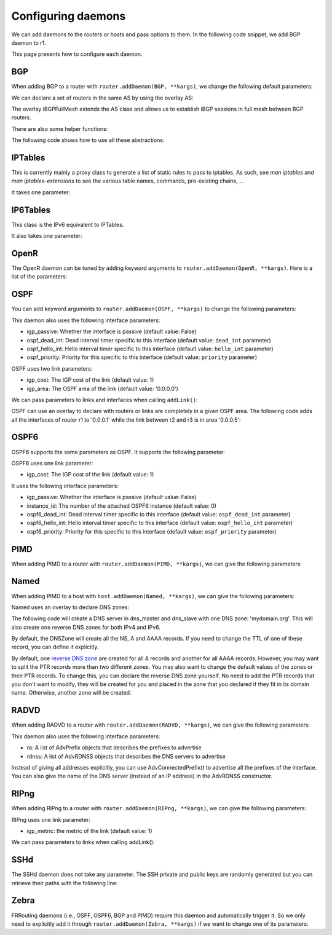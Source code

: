 Configuring daemons
===================

We can add daemons to the routers or hosts and pass options to them.
In the following code snippet, we add BGP daemon to r1.

.. testcode:: addDaemons

    from ipmininet.iptopo import IPTopo
    from ipmininet.router.config import OSPF, OSPF6, RouterConfig

    class MyTopology(IPTopo):

        def build(self, *args, **kwargs):

            r1 = self.addRouter("r1", config=RouterConfig)
            r1.addDaemon(OSPF, hello_int=1)
            r1.addDaemon(OSPF6, hello_int=1)

            # [...]

            super(MyTopology, self).build(*args, **kwargs)

This page presents how to configure each daemon.


BGP
---

When adding BGP to a router with ``router.addDaemon(BGP, **kargs)``, we change the following default parameters:

.. automethod:: ipmininet.router.config.bgp.BGP.set_defaults
    :noindex:

We can declare a set of routers in the same AS by using the overlay AS:

The overlay iBGPFullMesh extends the AS class and allows us to establish iBGP sessions in full mesh between BGP routers.

There are also some helper functions:

.. automethod:: ipmininet.router.config.bgp.BGPConfig.set_local_pref
    :noindex:
.. automethod:: ipmininet.router.config.bgp.BGPConfig.set_med
    :noindex:
.. automethod:: ipmininet.router.config.bgp.BGPConfig.set_community
    :noindex:
.. automethod:: ipmininet.router.config.bgp.BGPConfig.deny
    :noindex:
.. automethod:: ipmininet.router.config.bgp.BGPConfig.permit
    :noindex:
.. automethod:: ipmininet.router.config.bgp.bgp_fullmesh
    :noindex:
.. automethod:: ipmininet.router.config.bgp.bgp_peering
    :noindex:
.. automethod:: ipmininet.router.config.bgp.ebgp_session
    :noindex:
.. automethod:: ipmininet.router.config.bgp.set_rr
    :noindex:

The following code shows how to use all these abstractions:

.. testcode:: bgp

    from ipmininet.iptopo import IPTopo
    from ipmininet.router.config import BGP, bgp_fullmesh, bgp_peering, \
        ebgp_session, RouterConfig, AccessList, CommunityList

    class MyTopology(IPTopo):

        def build(self, *args, **kwargs):

            # AS1 routers
            as1r1 = self.addRouter("as1r1", config=RouterConfig)
            as1r1.addDaemon(BGP)
            as1r2 = self.addRouter("as1r2", config=RouterConfig)
            as1r2.addDaemon(BGP)
            as1r3 = self.addRouter("as1r3", config=RouterConfig)
            as1r3.addDaemon(BGP)

            self.addLink(as1r1, as1r2)
            self.addLink(as1r1, as1r3)
            self.addLink(as1r2, as1r3)

            # AS2 routers
            as2r1 = self.addRouter("as2r1", config=RouterConfig)
            as2r1.addDaemon(BGP)
            as2r2 = self.addRouter("as2r2", config=RouterConfig)
            as2r2.addDaemon(BGP)
            as2r3 = self.addRouter("as2r3", config=RouterConfig)
            as2r3.addDaemon(BGP)

            self.addLink(as2r1, as2r2)
            self.addLink(as2r1, as2r3)
            self.addLink(as2r2, as2r3)

            # AS3 routers
            as3r1 = self.addRouter("as3r1", config=RouterConfig)
            as3r1.addDaemon(BGP)
            as3r2 = self.addRouter("as3r2", config=RouterConfig)
            as3r2.addDaemon(BGP)
            as3r3 = self.addRouter("as3r3", config=RouterConfig)
            as3r3.addDaemon(BGP)

            self.addLink(as3r1, as3r2)
            self.addLink(as3r1, as3r3)
            self.addLink(as3r2, as3r3)

            # Inter-AS links
            self.addLink(as1r1, as2r1)
            self.addLink(as2r3, as3r1)

            # Add an access list to 'any'
            # This can be an IP prefix or address instead
            all_al = AccessList('all', ('any',))

            # Add a community list to as2r1
            loc_pref = CommunityList('loc-pref', '2:80')

            # as2r1 set the local pref of all the route coming from as1r1 and matching the community list community to 80
            as2r1.get_config(BGP).set_local_pref(80, from_peer=as1r1, matching=(loc_pref,))

            # as1r1 set the community of all the route sent to as2r1 and matching the access list all_al to 2:80
            as1r1.get_config(BGP).set_community('2:80', to_peer=as2r1, matching=(all_al,))

            #  as3r1 set the med of all the route coming from as2r3 and matching the access list all_al to 50
            as3r1.get_config(BGP).set_med(50, to_peer=as2r3, matching=(all_al,))

            # AS1 is composed of 3 routers that have a full-mesh set of iBGP peering between them
            self.addiBGPFullMesh(1, routers=[as1r1, as1r2, as1r3])

            # AS2 only has one iBGP session between its routers
            self.addAS(2, routers=[as2r1, as2r2, as2r3])
            bgp_peering(self, as2r1, as2r3)

            # AS3 is also composed of 3 routers that have a full-mesh set of iBGP peering between them
            self.addAS(3, routers=[as3r1, as3r2, as3r3])
            bgp_fullmesh(self, [as3r1, as3r2, as3r3])

            # Establish eBGP sessions between ASes
            ebgp_session(self, as1r1, as2r1)
            ebgp_session(self, as2r3, as3r1)

            super(MyTopology, self).build(*args, **kwargs)


IPTables
--------

This is currently mainly a proxy class to generate a list of static rules to pass to iptables.
As such, see `man iptables` and `man iptables-extensions`
to see the various table names, commands, pre-existing chains, ...

It takes one parameter:

.. automethod:: ipmininet.router.config.iptables.IPTables.set_defaults
    :noindex:


IP6Tables
---------

This class is the IPv6 equivalent to IPTables.

It also takes one parameter:

.. automethod:: ipmininet.router.config.iptables.IP6Tables.set_defaults
    :noindex:


OpenR
-----

The OpenR daemon can be tuned by adding keyword arguments to ``router.addDaemon(OpenR, **kargs)``.
Here is a list of the parameters:

.. automethod:: ipmininet.router.config.openrd.OpenrDaemon._defaults
    :noindex:


OSPF
----

You can add keyword arguments to ``router.addDaemon(OSPF, **kargs)``
to change the following parameters:

.. automethod:: ipmininet.router.config.ospf.OSPF.set_defaults
    :noindex:


This daemon also uses the following interface parameters:

- igp_passive: Whether the interface is passive (default value: False)
- ospf_dead_int: Dead interval timer specific to this interface (default value: ``dead_int`` parameter)
- ospf_hello_int: Hello interval timer specific to this interface (default value: ``hello_int`` parameter)
- ospf_priority: Priority for this specific to this interface (default value: ``priority`` parameter)

OSPF uses two link parameters:

- igp_cost: The IGP cost of the link (default value: 1)
- igp_area: The OSPF area of the link (default value: '0.0.0.0')

We can pass parameters to links and interfaces when calling ``addLink()``:

.. testcode:: ospf

    from ipmininet.iptopo import IPTopo

    class MyTopology(IPTopo):

        def build(self, *args, **kwargs):

            # Add routers (OSPF daemon is added by default with the default config)
            router1 = self.addRouter("router1")
            router2 = self.addRouter("router2")

            # Add link
            l = self.addLink(router1, router2,
                             igp_cost=5, igp_area="0.0.0.1")  # Link parameters
            l[router1].addParams(ospf_dead_int=1)             # Router1 interface parameters
            l[router2].addParams(ospf_priority=1)             # Router2 interface parameters

            super(MyTopology, self).build(*args, **kwargs)


OSPF can use an overlay to declare with routers or links are completely in a given OSPF area.
The following code adds all the interfaces of router r1 to '0.0.0.1'
while the link between r2 and r3 is in area '0.0.0.5':

.. testcode:: ospf overlay

    from ipmininet.iptopo import IPTopo

    class MyTopology(IPTopo):

        def build(self, *args, **kwargs):

            # Add routers (OSPF daemon is added by default with the default config)
            r1 = self.addRouter("r1")
            r2 = self.addRouter("r2")
            r3 = self.addRouter("r3")

            # Add links
            self.addLink(r1, r2)
            self.addLink(r1, r3)
            self.addLink(r2, r3)

            # Define OSPF areas
            self.addOSPFArea('0.0.0.1', routers=[r1], links=[])
            self.addOSPFArea('0.0.0.5', routers=[], links=[(r2, r3)])

            super(MyTopology, self).build(*args, **kwargs)


OSPF6
-----

OSPF6 supports the same parameters as OSPF.
It supports the following parameter:

.. automethod:: ipmininet.router.config.ospf6.OSPF6.set_defaults
    :noindex:


OSPF6 uses one link parameter:

- igp_cost: The IGP cost of the link (default value: 1)

It uses the following interface parameters:

- igp_passive: Whether the interface is passive (default value: False)
- instance_id: The number of the attached OSPF6 instance (default value: 0)
- ospf6_dead_int: Dead interval timer specific to this interface (default value: ``ospf_dead_int`` parameter)
- ospf6_hello_int: Hello interval timer specific to this interface (default value: ``ospf_hello_int`` parameter)
- ospf6_priority: Priority for this specific to this interface (default value: ``ospf_priority`` parameter)

.. testcode:: ospf6

    from ipmininet.iptopo import IPTopo

    class MyTopology(IPTopo):

        def build(self, *args, **kwargs):

            # Add routers (OSPF daemon is added by default with the default config)
            router1 = self.addRouter("router1")
            router2 = self.addRouter("router2")

            # Add link
            l = self.addLink(router1, router2,
                             igp_cost=5)            # Link parameters
            l[router1].addParams(ospf6_dead_int=1)  # Router1 interface parameters
            l[router2].addParams(ospf6_priority=1)  # Router2 interface parameters

            super(MyTopology, self).build(*args, **kwargs)


PIMD
----

When adding PIMD to a router with ``router.addDaemon(PIMD, **kargs)``, we can give the following parameters:

.. automethod:: ipmininet.router.config.pimd.PIMD.set_defaults
    :noindex:


Named
-----

When adding PIMD to a host with ``host.addDaemon(Named, **kargs)``, we can give the following parameters:

.. automethod:: ipmininet.host.config.named.Named.set_defaults
    :noindex:

Named uses an overlay to declare DNS zones:

.. automethod:: ipmininet.host.config.named.DNSZone.__init__
    :noindex:

The following code will create a DNS server in dns_master and dns_slave
with one DNS zone: 'mydomain.org'. This will also create one reverse DNS zones
for both IPv4 and IPv6.

.. testcode:: named

    from ipmininet.iptopo import IPTopo
    from ipmininet.host.config import Named

    class MyTopology(IPTopo):

        def build(self, *args, **kwargs):

            # Add router
            r = self.addRouter("r")

            # Add hosts
            h1 = self.addHost("h1")
            h2 = self.addHost("h2")
            h3 = self.addHost("h3")
            dns_master = self.addHost("dns_master")
            dns_master.addDaemon(Named)
            dns_slave = self.addHost("dns_slave")
            dns_slave.addDaemon(Named)

            # Add links
            for h in self.hosts():
                self.addLink(r, h)

            # Define a DNS Zone
            self.addDNSZone(name="mydomain.org",
                            dns_master=dns_master,
                            dns_slaves=[dns_slave],
                            nodes=self.hosts())

            super(MyTopology, self).build(*args, **kwargs)

By default, the DNSZone will create all the NS, A and AAAA records.
If you need to change the TTL of one of these record, you can define it explicitly.

.. testcode:: named explicit record

    from ipmininet.iptopo import IPTopo
    from ipmininet.host.config import Named, NSRecord

    class MyTopology(IPTopo):

        def build(self, *args, **kwargs):

            # Add router
            r = self.addRouter("r")

            # Add hosts
            h1 = self.addHost("h1")
            h2 = self.addHost("h2")
            h3 = self.addHost("h3")
            dns_master = self.addHost("dns_master")
            dns_master.addDaemon(Named)
            dns_slave = self.addHost("dns_slave")
            dns_slave.addDaemon(Named)

            # Add links
            for h in self.hosts():
                self.addLink(r, h)

            # Define a DNS Zone
            records = [NSRecord("mydomain.org", dns_master, ttl=120), NSRecord("mydomain.org", dns_slave, ttl=120)]
            self.addDNSZone(name="mydomain.org",
                            dns_master=dns_master,
                            dns_slaves=[dns_slave],
                            records=records,
                            nodes=self.hosts())

            super(MyTopology, self).build(*args, **kwargs)

By default, one `reverse DNS zone <https://en.wikipedia.org/wiki/Reverse_DNS_lookup>`_
are created for all A records and another for all AAAA records. However, you may want to split
the PTR records more than two different zones. You may also want to change the default values of the zones
or their PTR records. To change this, you can declare the reverse DNS zone yourself. No need to add the
PTR records that you don't want to modify, they will be created for you and placed in the zone that you declared
if they fit in its domain name. Otherwise, another zone will be created.

.. testcode:: named explicit reverse dns

    from ipmininet.iptopo import IPTopo
    from ipmininet.host.config import Named, PTRRecord
    from ipaddress import ip_address

    class MyTopology(IPTopo):

        def build(self, *args, **kwargs):

            # Add router
            r = self.addRouter("r")

            # Add hosts
            h1 = self.addHost("h1")
            h2 = self.addHost("h2")
            h3 = self.addHost("h3")
            dns_master = self.addHost("dns_master")
            dns_master.addDaemon(Named)
            dns_slave = self.addHost("dns_slave")
            dns_slave.addDaemon(Named)

            # Add links
            for h in [h1, h2, dns_master, dns_slave]:
                self.addLink(r, h)
            lrh3 = self.addLink(r, h3)
            self.addSubnet(links=[lrh3], subnets=["192.168.0.0/24", "fc00::/64"])

            # Define a DNS Zone
            self.addDNSZone(name="mydomain.org",
                            dns_master=dns_master,
                            dns_slaves=[dns_slave],
                            nodes=self.hosts())

            # Change the TTL of one PTR record and the retry_time of its zone
            ptr_record = PTRRecord("fc00::2", h3 + ".mydomain.org", ttl=120)
            reverse_domain_name = ip_address(u"fc00::").reverse_pointer[-10:]  # keeps "f.ip6.arpa"
            self.addDNSZone(name=reverse_domain_name, dns_master=dns_master, dns_slaves=[dns_slave],
                            records=[ptr_record], ns_domain_name="mydomain.org", retry_time=8200)

            super(MyTopology, self).build(*args, **kwargs)


RADVD
-----

When adding RADVD to a router with ``router.addDaemon(RADVD, **kargs)``, we can give the following parameters:

.. automethod:: ipmininet.router.config.radvd.RADVD.set_defaults
    :noindex:


This daemon also uses the following interface parameters:

- ra: A list of AdvPrefix objects that describes the prefixes to advertise
- rdnss: A list of AdvRDNSS objects that describes the DNS servers to advertise

.. testcode:: radvd

    from ipmininet.iptopo import IPTopo
    from ipmininet.router.config import RADVD, AdvPrefix, AdvRDNSS

    class MyTopology(IPTopo):

        def build(self, *args, **kwargs):

            r = self.addRouter('r')
            r.addDaemon(RADVD, debug=0)

            h = self.addHost('h')
            dns = self.addHost('dns')

            lrh = self.addLink(r, h)
            lrh[r].addParams(ip=("2001:1341::1/64", "2001:2141::1/64"),
                             ra=[AdvPrefix("2001:1341::/64", valid_lifetime=86400, preferred_lifetime=14400),
                                 AdvPrefix("2001:2141::/64")],
                             rdnss=[AdvRDNSS("2001:89ab::d", max_lifetime=25),
                                    AdvRDNSS("2001:cdef::d", max_lifetime=25)])
            lrdns = self.addLink(r, dns)
            lrdns[r].addParams(ip=("2001:89ab::1/64", "2001:cdef::1/64"))    # Static IP addresses
            lrdns[dns].addParams(ip=("2001:89ab::d/64", "2001:cdef::d/64"))  # Static IP addresses

            super(MyTopology, self).build(*args, **kwargs)

Instead of giving all addresses explicitly, you can use AdvConnectedPrefix() to advertise all the prefixes
of the interface. You can also give the name of the DNS server (instead of an IP address) in the AdvRDNSS constructor.

.. testcode:: radvd2

    from ipmininet.iptopo import IPTopo
    from ipmininet.router.config import RouterConfig, RADVD, AdvConnectedPrefix, AdvRDNSS

    class MyTopology(IPTopo):

        def build(self, *args, **kwargs):

            r = self.addRouter('r')
            r.addDaemon(RADVD, debug=0)

            h = self.addHost('h')
            dns = self.addHost('dns')

            lrh = self.addLink(r, h)
            lrh[r].addParams(ip=("2001:1341::1/64", "2001:2141::1/64"),
                             ra=[AdvConnectedPrefix(valid_lifetime=86400, preferred_lifetime=14400)],
                             rdnss=[AdvRDNSS(dns, max_lifetime=25)])
            lrdns = self.addLink(r, dns)
            lrdns[r].addParams(ip=("2001:89ab::1/64", "2001:cdef::1/64"))    # Static IP addresses
            lrdns[dns].addParams(ip=("2001:89ab::d/64", "2001:cdef::d/64"))  # Static IP addresses

            super(MyTopology, self).build(*args, **kwargs)


RIPng
-----

When adding RIPng to a router with ``router.addDaemon(RIPng, **kargs)``, we can give the following parameters:

.. automethod:: ipmininet.router.config.ripng.RIPng.set_defaults
    :noindex:

RIPng uses one link parameter:

- igp_metric: the metric of the link (default value: 1)

We can pass parameters to links when calling addLink():

.. testcode:: ripng

    from ipmininet.iptopo import IPTopo
    from ipmininet.router.config import RIPng, RouterConfig

    class MyTopology(IPTopo):

        def build(self, *args, **kwargs):
            r1 = self.addRouter("r1", config=RouterConfig)  # We use RouterConfig to prevent OSPF6 to be run
            r2 = self.addRouter("r2", config=RouterConfig)
            h1 = self.addHost("h1")
            h2 = self.addHost("h2")

            self.addLink(r1, r2, igp_metric=10)  # The IGP metric is set to 10
            self.addLink(r1, h1)
            self.addLink(r2, h2)

            r1.addDaemon(RIPng)
            r2.addDaemon(RIPng)

            super(MyTopology, self).build(*args, **kwargs)

SSHd
----

The SSHd daemon does not take any parameter.
The SSH private and public keys are randomly generated but you can retrieve their paths with the following line:

.. testcode:: sshd

    from ipmininet.router.config.sshd import KEYFILE, PUBKEY


Zebra
-----

FRRouting daemons (i.e., OSPF, OSPF6, BGP and PIMD) require this daemon and automatically trigger it.
So we only need to explicitly add it through ``router.addDaemon(Zebra, **kargs)``
if we want to change one of its parameters:

.. automethod:: ipmininet.router.config.zebra.Zebra.set_defaults
    :noindex:


.. doctest related functions


.. testsetup:: *

    from ipmininet.clean import cleanup
    cleanup(level='warning')

.. testcode:: *
    :hide:

    try:
        MyTopology
    except NameError:
        MyTopology = None

    if MyTopology is not None:
        from ipmininet.ipnet import IPNet
        net = IPNet(topo=MyTopology())
        net.start()

.. testcleanup:: *

    try:
        net
    except NameError:
        net = None

    if net is not None:
        net.stop()

